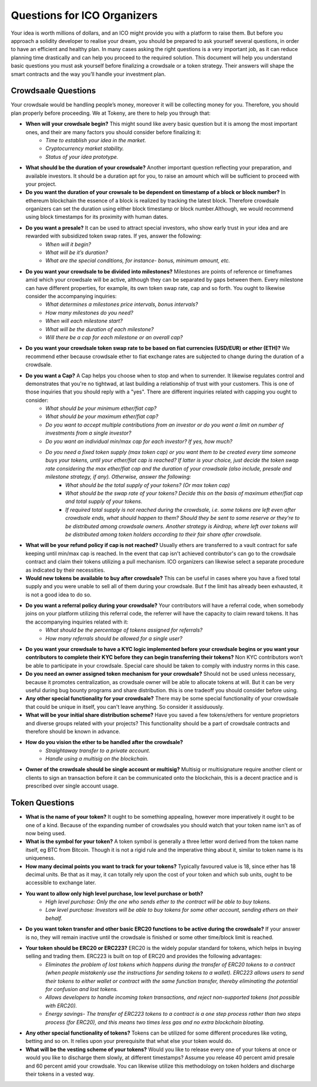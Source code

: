 Questions for ICO Organizers
============================

Your idea is worth millions of dollars, and an ICO might provide you with a platform to 
raise them. But before you approach a solidity developer to realise your dream, you should
be prepared to ask yourself several questions, in order to have an efficient and healthy plan.
In many cases asking the right questions is a very important job, as it can reduce planning
time drastically and can help you proceed to the required solution. This document will help
you understand basic questions you must ask yourself before finalizing a crowdsale or a token
strategy. Their answers will shape the smart contracts and the way you’ll handle your investment
plan.

Crowdsaale Questions
--------------------

Your crowdsale would be handling people’s money, moreover it will be collecting money for
you. Therefore, you should plan properly before proceeding. We at Tokeny, are there to help
you through that:

* **When will your crowdsale begin?** This might sound like avery basic question but it is among the most important ones, and their are many factors you should consider before finalizing it:
    * *Time to establish your idea in the market.*
    * *Cryptocurrency market stability.*
    * *Status of your idea prototype.*
* **What should be the duration of your crowdsale?** Another important question reflecting your preparation, and available investors. It should be a duration apt for you, to raise an amount which will be sufficient to proceed with your project.
* **Do you want the duration of your crowsale to be dependent on timestamp of a block or block number?** In ethereum blockchain the essence of a block is realized by tracking the latest block. Therefore crowdsale organizers can set the duration using either block timestamp or block number.Although, we would recommend using block timestamps for its proximity with human dates.
* **Do you want a presale?** It can be used to attract special investors, who show early trust in your idea and are rewarded with subsidized token swap rates. If yes, answer the following: 
    * *When will it begin?*
    * *What will be it’s duration?*
    * *What are the special conditions, for instance- bonus, minimum amount, etc.*
* **Do you want your crowdsale to be divided into milestones?** Milestones are points of reference or timeframes amid which your crowdsale will be active, although they can be separated by gaps between them. Every milestone can have different properties, for example, its own token swap rate, cap and so forth. You ought to likewise consider the accompanying inquiries:
    * *What determines a milestones price intervals, bonus intervals?*
    * *How many milestones do you need?*
    * *When will each milestone start?*
    * *What will be the duration of each milestone?*
    * *Will there be a cap for each milestone or an overall cap?*
* **Do you want your crowdsale token swap rate to be based on fiat currencies (USD/EUR) or ether (ETH)?** We recommend ether because crowdsale ether to fiat exchange rates are subjected to change during the duration of a crowdsale.
* **Do you want a Cap?** A Cap helps you choose when to stop and when to surrender. It likewise regulates control and demonstrates that you're no tightwad, at last building a relationship of trust with your customers. This is one of those inquiries that you should reply with a "yes". There are different inquiries related with capping you ought to consider:
    * *What should be your minimum ether/fiat cap?*
    * *What should be your maximum ether/fiat cap?*
    * *Do you want to accept multiple contributions from an investor or do you want a limit on number of investments from a single investor?*
    * *Do you want an individual min/max cap for each investor? If yes, how much?*
    * *Do you need a fixed token supply (max token cap) or you want them to be created every time someone buys your tokens, until your ether/fiat cap is reached? If latter is your choice, just decide the token swap rate considering the max ether/fiat cap and the duration of your crowdsale (also include, presale and milestone strategy, if any). Otherwise, answer the following:*
        * *What should be the total supply of your tokens? (Or max token cap)*
        * *What should be the swap rate of your tokens? Decide this on the basis of maximum ether/fiat cap and total supply of your tokens.*
        * *If required total supply is not reached during the crowdsale, i.e. some tokens are left even after crowdsale ends, what should happen to them? Should they be sent to some reserve or they’re to be distributed among crowdsale owners. Another strategy is Airdrop, where left over tokens will be distributed among token holders according to their fair share after crowdsale.*
* **What will be your refund policy if cap is not reached?** Usually ethers are transferred to a vault contract for safe keeping until min/max cap is reached. In the event that cap isn't achieved contributor's can go to the crowdsale contract and claim their tokens utilizing a pull mechanism. ICO organizers can likewise select a separate procedure as indicated by their necessities.
* **Would new tokens be available to buy after crowdsale?** This can be useful in cases where you have a fixed total supply and you were unable to sell all of them during your crowdsale. But f the limit has already been exhausted, it is not a good idea to do so.
* **Do you want a referral policy during your crowdsale?** Your contributors will have a referral code, when somebody joins on your platform utilizing this referral code, the referrer will have the capacity to claim reward tokens. It has the accompanying inquiries related with it:
    * *What should be the percentage of tokens assigned for referrals?*
    * *How many referrals should be allowed for a single user?*
* **Do you want your crowdsale to have a KYC logic implemented before your crowdsale begins or you want your contributors to complete their KYC before they can begin transferring their tokens?** Non KYC contributors won’t be able to participate in your crowdsale. Special care should be taken to comply with industry norms in this case.
* **Do you need an owner assigned token mechanism for your crowdsale?** Should not be used unless necessary, because it promotes centralization, as crowdsale owner will be able to allocate tokens at will. But it can be very useful during bug bounty programs and share distribution. this is one tradeoff you should consider before using.
* **Any other special functionality for your crowdsale?** There may be some special functionality of your crowdsale that could be unique in itself, you can't leave anything. So consider it assiduously.
* **What will be your initial share distribution scheme?** Have you saved a few tokens/ethers for venture proprietors and diverse groups related with your projects? This functionality should be a part of crowdsale contracts and therefore should be known in advance.  
* **How do you vision the ether to be handled after the crowdsale?** 
    * *Straightaway transfer to a private account.*
    * *Handle using a multisig on the blockchain.*
* **Owner of the crowdsale should be single account or multisig?** Multisig or multisignature require another client or clients to sign an transaction before it can be communicated onto the blockchain, this is a decent practice and is prescribed over single account usage.

Token Questions
---------------

* **What is the name of your token?** It ought to be something appealing, however more imperatively it ought to be one of a kind. Because of the expanding number of crowdsales you should watch that your token name isn't as of now being used.
* **What is the symbol for your token?** A token symbol is generally a three letter word derived from the token name itself, eg BTC from Bitcoin. Though it is not a rigid rule and the imperative thing about it, similar to token name is its uniqueness.
* **How many decimal points you want to track for your tokens?** Typically favoured value is 18, since ether has 18 decimal units. Be that as it may, it can totally rely upon the cost of your token and which sub units, ought to be accessible to exchange later.
* **You want to allow only high level purchase, low level purchase or both?**
	* *High level purchase: Only the one who sends ether to the contract will be able to buy tokens.*
	* *Low level purchase: Investors will be able to buy tokens for some other account, sending ethers on their behalf.*
* **Do you want token transfer and other basic ERC20 functions to be active during the crowdsale?** If your answer is no, they will remain inactive until the crowdsale is finished or some other time/block limit is reached.
* **Your token should be ERC20 or ERC223?** ERC20 is the widely popular standard for tokens, which helps in buying selling and trading them. ERC223 is built on top of ERC20 and provides the following advantages:
	* *Eliminates the problem of lost tokens which happens during the transfer of ERC20 tokens to a contract (when people mistakenly use the instructions for sending tokens to a wallet). ERC223 allows users to send their tokens to either wallet or contract with the same function transfer, thereby eliminating the potential for confusion and lost tokens.*
	* *Allows developers to handle incoming token transactions, and reject non-supported tokens (not possible with ERC20).*
	* *Energy savings- The transfer of ERC223 tokens to a contract is a one step process rather than two steps process (for ERC20), and this means two times less gas and no extra blockchain bloating.*
* **Any other special functionality of tokens?** Tokens can be utilized for some different procedures like voting, betting and so on. It relies upon your prerequisite that what else your token would do.
* **What will be the vesting scheme of your tokens?** Would you like to release every one of your tokens at once or would you like to discharge them slowly, at different timestamps? Assume you release 40 percent amid presale and 60 percent amid your crowdsale. You can likewise utilize this methodology on token holders and discharge their tokens in a vested way.
